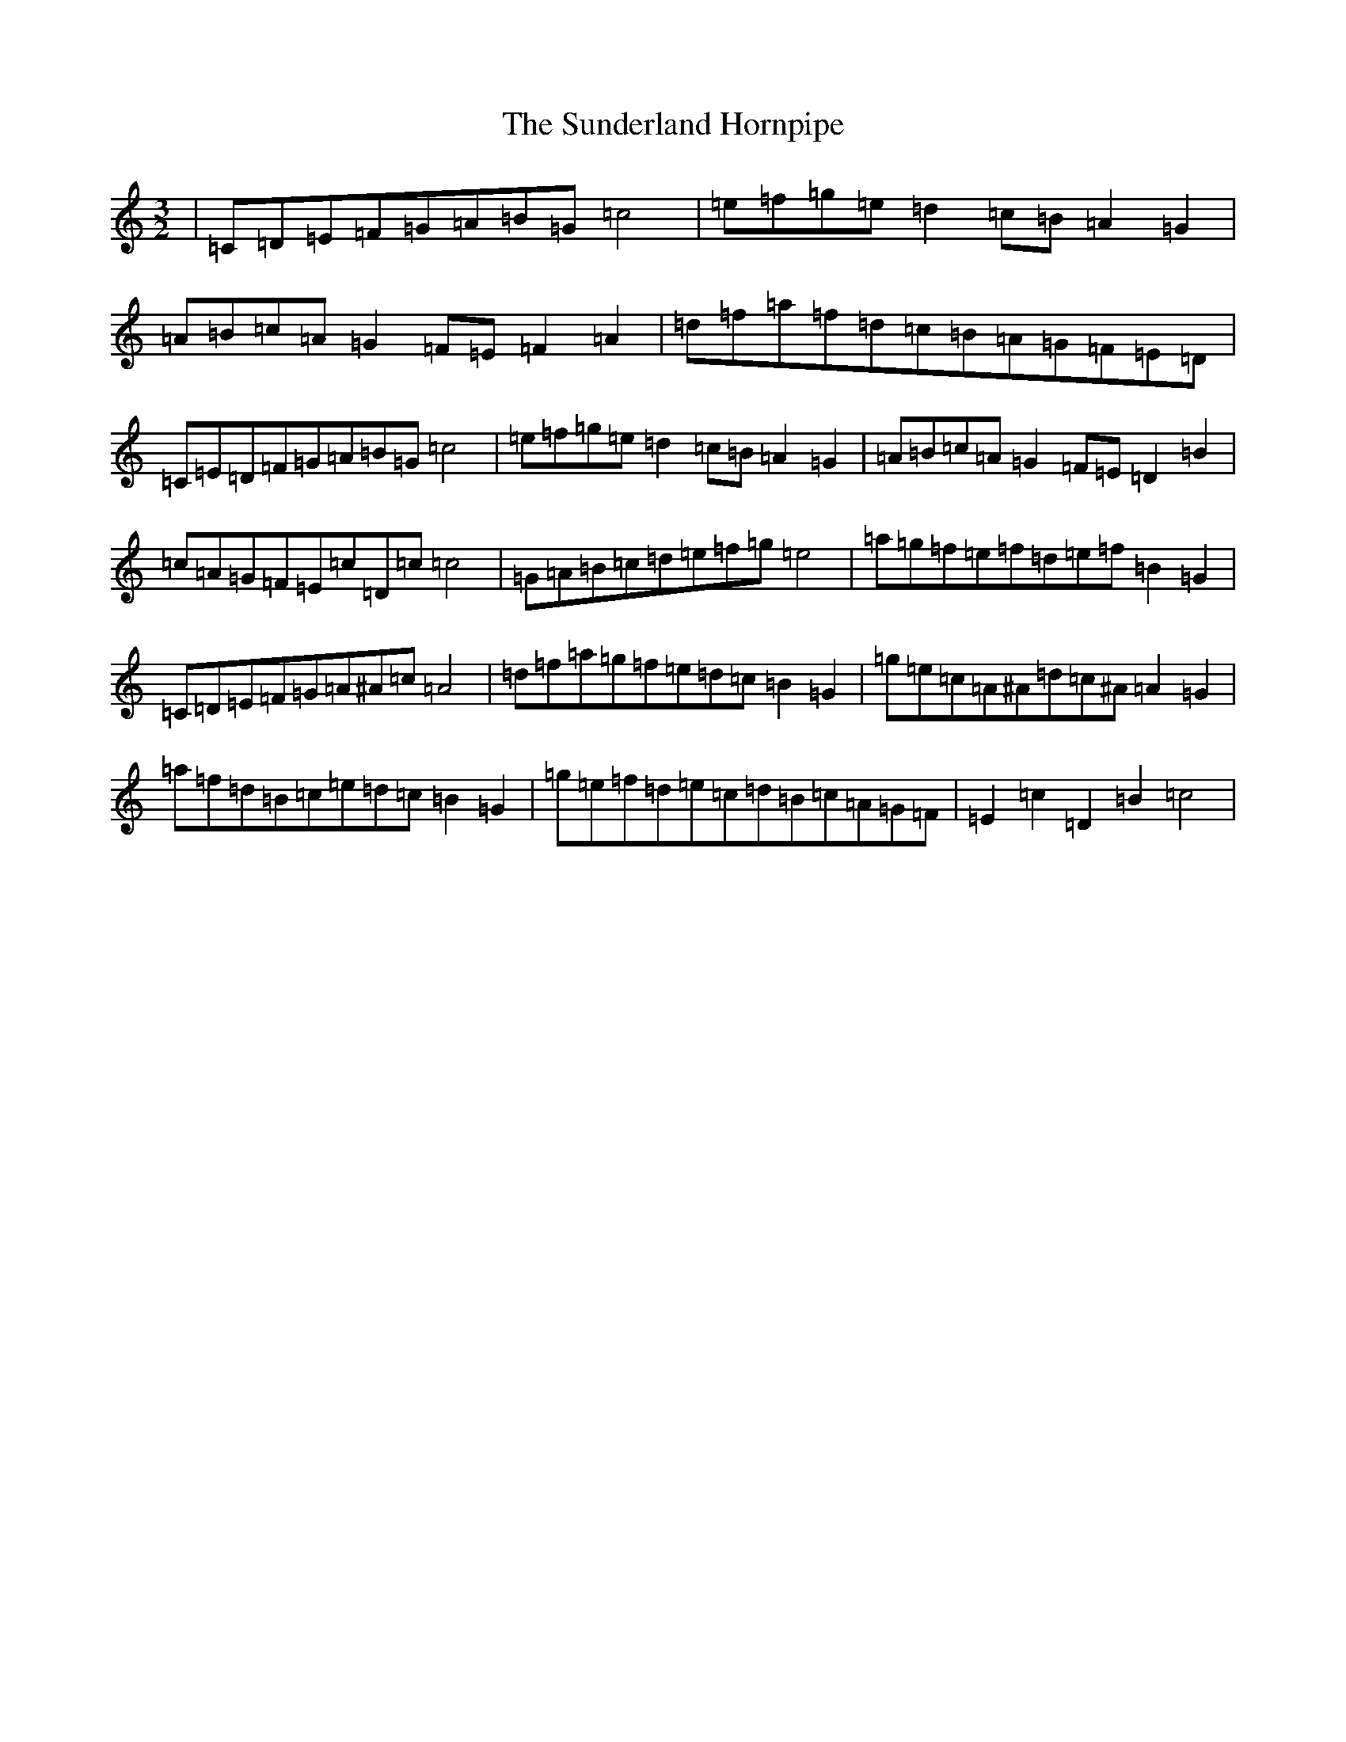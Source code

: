 X: 20404
T: Sunderland Hornpipe, The
S: https://thesession.org/tunes/4135#setting4135
R: three-two
M:3/2
L:1/8
K: C Major
|=C=D=E=F=G=A=B=G=c4|=e=f=g=e=d2=c=B=A2=G2|=A=B=c=A=G2=F=E=F2=A2|=d=f=a=f=d=c=B=A=G=F=E=D|=C=E=D=F=G=A=B=G=c4|=e=f=g=e=d2=c=B=A2=G2|=A=B=c=A=G2=F=E=D2=B2|=c=A=G=F=E=c=D=c=c4|=G=A=B=c=d=e=f=g=e4|=a=g=f=e=f=d=e=f=B2=G2|=C=D=E=F=G=A^A=c=A4|=d=f=a=g=f=e=d=c=B2=G2|=g=e=c=A^A=d=c^A=A2=G2|=a=f=d=B=c=e=d=c=B2=G2|=g=e=f=d=e=c=d=B=c=A=G=F|=E2=c2=D2=B2=c4|
